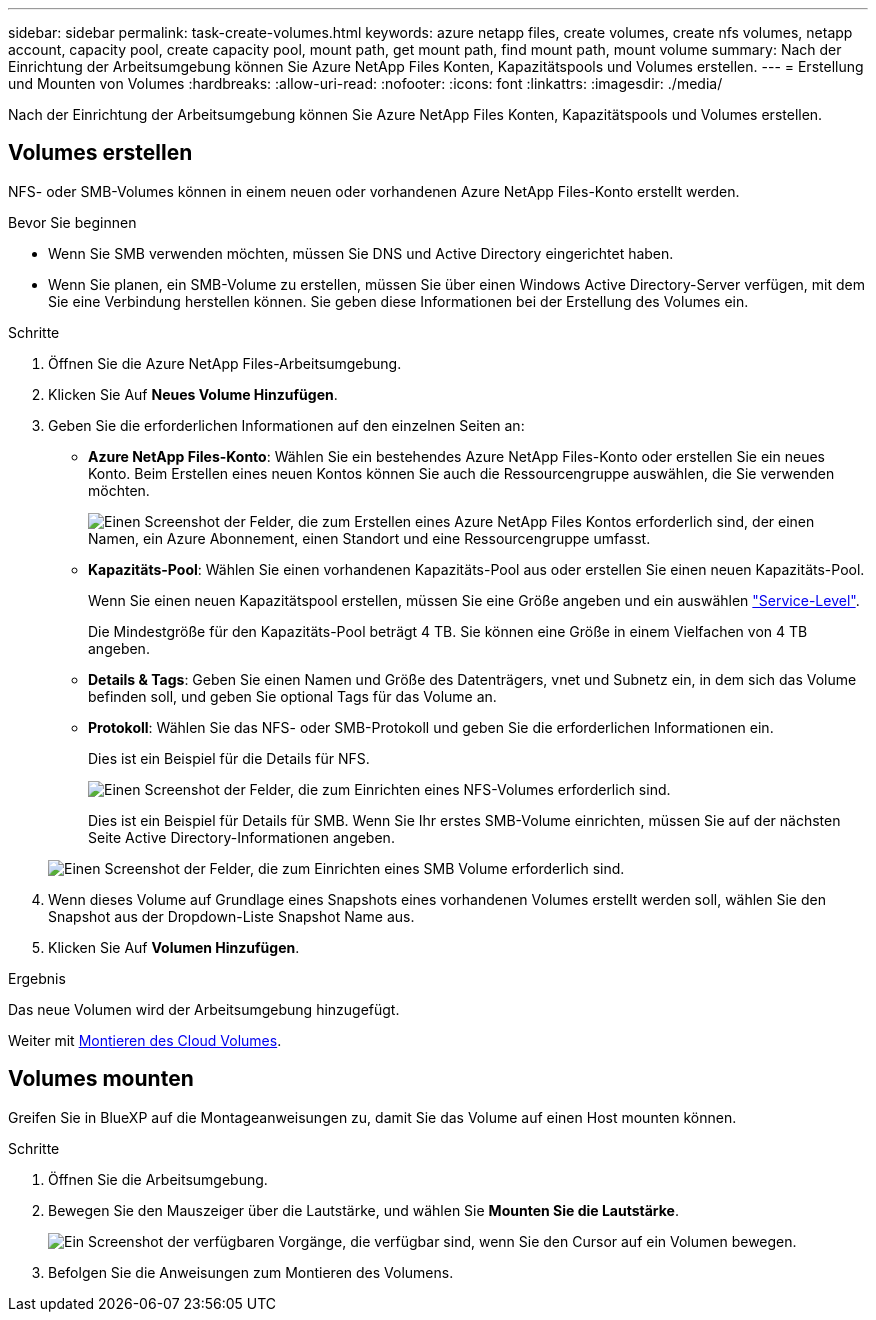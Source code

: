 ---
sidebar: sidebar 
permalink: task-create-volumes.html 
keywords: azure netapp files, create volumes, create nfs volumes, netapp account, capacity pool, create capacity pool, mount path, get mount path, find mount path, mount volume 
summary: Nach der Einrichtung der Arbeitsumgebung können Sie Azure NetApp Files Konten, Kapazitätspools und Volumes erstellen. 
---
= Erstellung und Mounten von Volumes
:hardbreaks:
:allow-uri-read: 
:nofooter: 
:icons: font
:linkattrs: 
:imagesdir: ./media/


[role="lead"]
Nach der Einrichtung der Arbeitsumgebung können Sie Azure NetApp Files Konten, Kapazitätspools und Volumes erstellen.



== Volumes erstellen

NFS- oder SMB-Volumes können in einem neuen oder vorhandenen Azure NetApp Files-Konto erstellt werden.

.Bevor Sie beginnen
* Wenn Sie SMB verwenden möchten, müssen Sie DNS und Active Directory eingerichtet haben.
* Wenn Sie planen, ein SMB-Volume zu erstellen, müssen Sie über einen Windows Active Directory-Server verfügen, mit dem Sie eine Verbindung herstellen können. Sie geben diese Informationen bei der Erstellung des Volumes ein.


.Schritte
. Öffnen Sie die Azure NetApp Files-Arbeitsumgebung.
. Klicken Sie Auf *Neues Volume Hinzufügen*.
. Geben Sie die erforderlichen Informationen auf den einzelnen Seiten an:
+
** *Azure NetApp Files-Konto*: Wählen Sie ein bestehendes Azure NetApp Files-Konto oder erstellen Sie ein neues Konto. Beim Erstellen eines neuen Kontos können Sie auch die Ressourcengruppe auswählen, die Sie verwenden möchten.
+
image:screenshot_anf_create_account.png["Einen Screenshot der Felder, die zum Erstellen eines Azure NetApp Files Kontos erforderlich sind, der einen Namen, ein Azure Abonnement, einen Standort und eine Ressourcengruppe umfasst."]

** *Kapazitäts-Pool*: Wählen Sie einen vorhandenen Kapazitäts-Pool aus oder erstellen Sie einen neuen Kapazitäts-Pool.
+
Wenn Sie einen neuen Kapazitätspool erstellen, müssen Sie eine Größe angeben und ein auswählen https://docs.microsoft.com/en-us/azure/azure-netapp-files/azure-netapp-files-service-levels["Service-Level"^].

+
Die Mindestgröße für den Kapazitäts-Pool beträgt 4 TB. Sie können eine Größe in einem Vielfachen von 4 TB angeben.

** *Details & Tags*: Geben Sie einen Namen und Größe des Datenträgers, vnet und Subnetz ein, in dem sich das Volume befinden soll, und geben Sie optional Tags für das Volume an.
** *Protokoll*: Wählen Sie das NFS- oder SMB-Protokoll und geben Sie die erforderlichen Informationen ein.
+
Dies ist ein Beispiel für die Details für NFS.

+
image:screenshot_anf_nfs.gif["Einen Screenshot der Felder, die zum Einrichten eines NFS-Volumes erforderlich sind."]

+
Dies ist ein Beispiel für Details für SMB. Wenn Sie Ihr erstes SMB-Volume einrichten, müssen Sie auf der nächsten Seite Active Directory-Informationen angeben.

+
image:screenshot_anf_smb.gif["Einen Screenshot der Felder, die zum Einrichten eines SMB Volume erforderlich sind."]



. Wenn dieses Volume auf Grundlage eines Snapshots eines vorhandenen Volumes erstellt werden soll, wählen Sie den Snapshot aus der Dropdown-Liste Snapshot Name aus.
. Klicken Sie Auf *Volumen Hinzufügen*.


.Ergebnis
Das neue Volumen wird der Arbeitsumgebung hinzugefügt.

Weiter mit <<Volumes mounten,Montieren des Cloud Volumes>>.



== Volumes mounten

Greifen Sie in BlueXP auf die Montageanweisungen zu, damit Sie das Volume auf einen Host mounten können.

.Schritte
. Öffnen Sie die Arbeitsumgebung.
. Bewegen Sie den Mauszeiger über die Lautstärke, und wählen Sie *Mounten Sie die Lautstärke*.
+
image:screenshot_anf_hover.png["Ein Screenshot der verfügbaren Vorgänge, die verfügbar sind, wenn Sie den Cursor auf ein Volumen bewegen."]

. Befolgen Sie die Anweisungen zum Montieren des Volumens.


